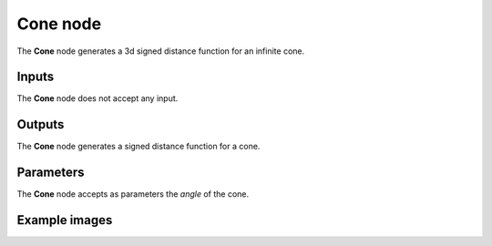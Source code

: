 Cone node
............

The **Cone** node generates a 3d signed distance function for an infinite cone.

.. image:: images/node_3d_sdf_shapes_cone.png
	:align: center

Inputs
::::::

The **Cone** node does not accept any input.

Outputs
:::::::

The **Cone** node generates a signed distance function for a cone.

Parameters
::::::::::

The **Cone** node accepts as parameters the *angle* of the cone.

Example images
::::::::::::::

.. image:: images/node_sdf3d_cone_sample.png
	:align: center
